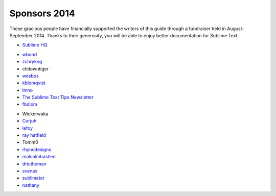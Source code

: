 =============
Sponsors 2014
=============

These gracious people have financially supported the writers of this guide
through a fundraiser held in August-September 2014. Thanks to their generosity,
you will be able to enjoy better documentation for Sublime Text.

- `Sublime HQ <https://www.sublimetext.com>`_

..

- `wbond <http://wbond.net>`_
- `zchrykng <https://github.com/zchrykng>`_
- chitowntiger
- `wesbos <http://wesbos.com>`_
- `kblomqvist <http://kblomqvist.github.io/>`_
- `lmno <http://toomanyideas.net/>`_
- `The Sublime Text Tips Newsletter <http://sublimetexttips.com/newsletter?utm_source=twitter&utm_medium=link&utm_content=website_link&utm_campaign=twitter_newsletter_signups>`_
- `fbdiom <http://sysiv.com>`_

..

- Wickerwaka
- `Corjuh <http://coryjuhlin.com/>`_
- `lefoy <http://lefoy.net/>`_
- `ray hatfield <https://thismight.be%2Foffensive%2F>`_
- Tomm0
- `rhynodesigns <http://rhynodesigns.com/>`_
- `malcolmbastien <http://facebook.com/profile.php?id=856965639>`_
- `driutheman <http://ak83.lt/>`_
- `svenax <http://svenax.github.com>`_
- `sublimator <https://github.com/sublimator>`_
- `nathany <http://nathany.com/>`_
